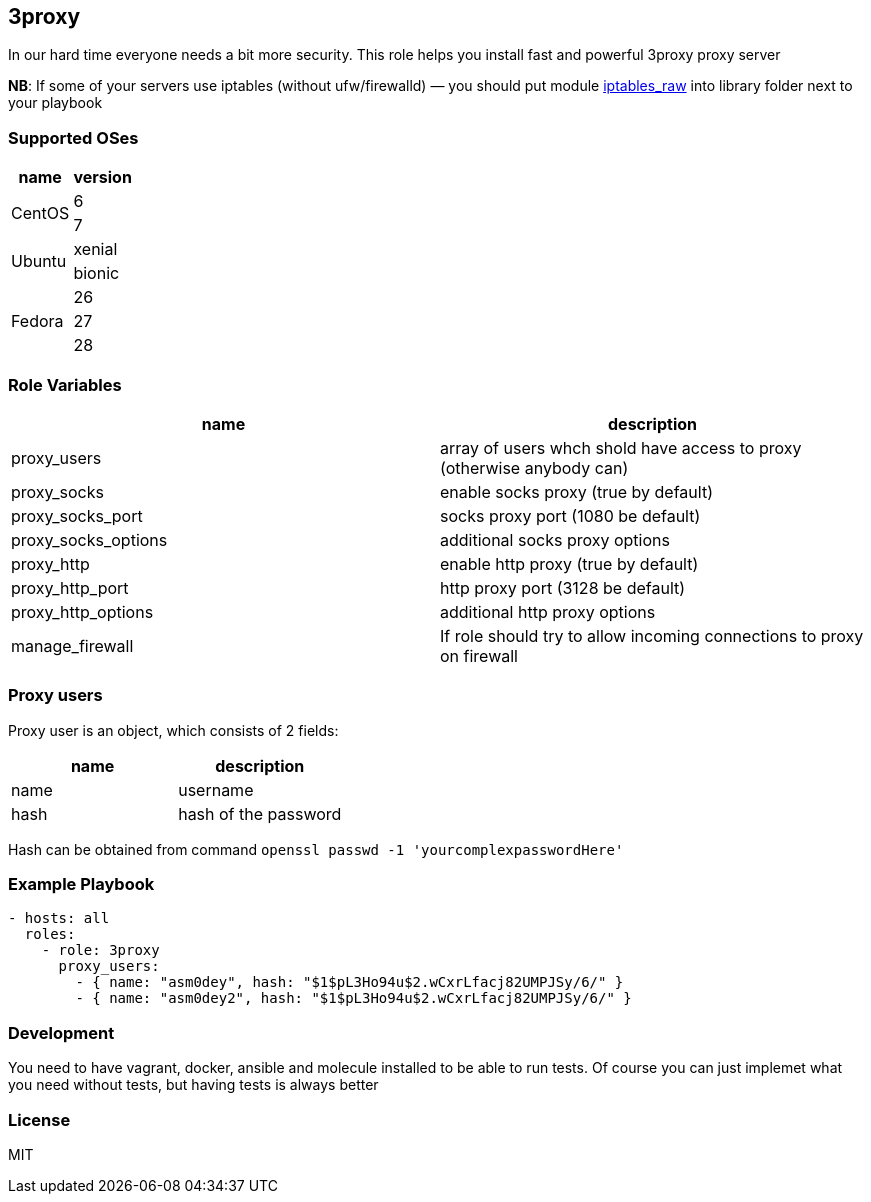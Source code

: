 3proxy
------

:source-highlighter: highlightjs

In our hard time everyone needs a bit more security. This role helps you
install fast and powerful 3proxy proxy server

*NB*: If some of your servers use iptables (without ufw/firewalld) — you should put module https://github.com/Nordeus/ansible_iptables_raw[iptables_raw] into library folder next to your playbook

Supported OSes
~~~~~~~~~~~~~~

[cols=",",options="header",]
|============================
|name |version
.2+|CentOS |6
|7
.2+|Ubuntu |xenial
|bionic
.3+|Fedora |26
|27
|28
|============================

Role Variables
~~~~~~~~~~~~~~

[cols=",",options="header",]
|=======================================================================
|name |description
|proxy_users |array of users whch shold have access to proxy (otherwise anybody can)
|proxy_socks |enable socks proxy (true by default)
|proxy_socks_port |socks proxy port (1080 be default)
|proxy_socks_options |additional socks proxy options
|proxy_http |enable http proxy (true by default)
|proxy_http_port |http proxy port (3128 be default)
|proxy_http_options |additional http proxy options
|manage_firewall |If role should try to allow incoming connections to proxy on firewall
|=======================================================================

Proxy users
~~~~~~~~~~~

Proxy user is an object, which consists of 2 fields:

[cols=",",options="header",]
|==========================
|name |description
|name |username
|hash |hash of the password
|==========================

Hash can be obtained from command
`openssl passwd -1 'yourcomplexpasswordHere'`

Example Playbook
~~~~~~~~~~~~~~~~

[source,yaml]
----
- hosts: all
  roles:
    - role: 3proxy
      proxy_users:
        - { name: "asm0dey", hash: "$1$pL3Ho94u$2.wCxrLfacj82UMPJSy/6/" }
        - { name: "asm0dey2", hash: "$1$pL3Ho94u$2.wCxrLfacj82UMPJSy/6/" }
----

Development
~~~~~~~~~~~

You need to have vagrant, docker, ansible and molecule installed to be able to run tests. Of course you can just implemet what you need without tests, but having tests is always better

License
~~~~~~~

MIT
